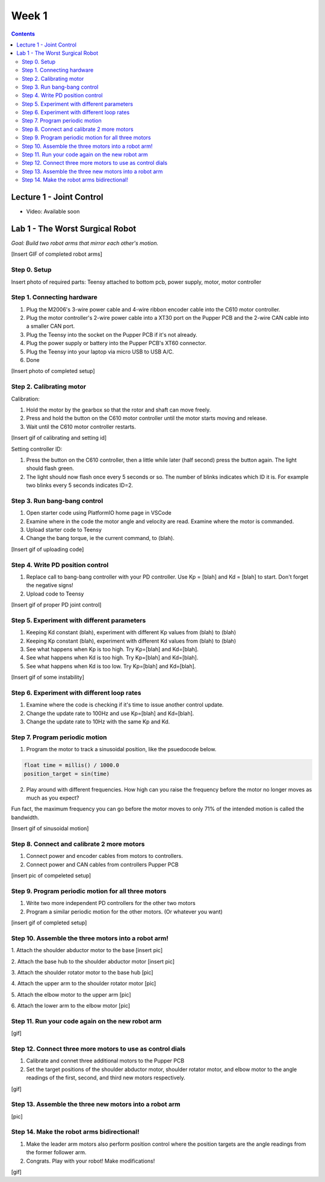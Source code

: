 Week 1
=======

.. contents:: :depth: 2

Lecture 1 - Joint Control
---------------------------

* Video: Available soon


Lab 1 - The Worst Surgical Robot
----------------------------------
*Goal: Build two robot arms that mirror each other's motion.*

[Insert GIF of completed robot arms]

Step 0. Setup
^^^^^^^^^^^^^^
Insert photo of required parts: Teensy attached to bottom pcb, power supply, motor, motor controller

Step 1. Connecting hardware
^^^^^^^^^^^^^^^^^^^^^^^^^^^^

#. Plug the M2006's 3-wire power cable and 4-wire ribbon encoder cable into the C610 motor controller.
#. Plug the motor controller's 2-wire power cable into a XT30 port on the Pupper PCB and the 2-wire CAN cable into a smaller CAN port.
#. Plug the Teensy into the socket on the Pupper PCB if it's not already.
#. Plug the power supply or battery into the Pupper PCB's XT60 connector.
#. Plug the Teensy into your laptop via micro USB to USB A/C.
#. Done

[Insert photo of completed setup]

Step 2. Calibrating motor
^^^^^^^^^^^^^^^^^^^^^^^^^^^

Calibration:

#. Hold the motor by the gearbox so that the rotor and shaft can move freely.
#. Press and hold the button on the C610 motor controller until the motor starts moving and release.
#. Wait until the C610 motor controller restarts.

[Insert gif of calibrating and setting id]

Setting controller ID:

#. Press the button on the C610 controller, then a little while later (half second) press the button again. The light should flash green.
#. The light should now flash once every 5 seconds or so. The number of blinks indicates which ID it is. For example two blinks every 5 seconds indicates ID=2.


Step 3. Run bang-bang control
^^^^^^^^^^^^^^^^^^^^^^^^^^^^^^

#. Open starter code using PlatformIO home page in VSCode
#. Examine where in the code the motor angle and velocity are read. Examine where the motor is commanded.
#. Upload starter code to Teensy
#. Change the bang torque, ie the current command, to (blah).

[Insert gif of uploading code]

Step 4. Write PD position control
^^^^^^^^^^^^^^^^^^^^^^^^^^^^^^^^^^

#. Replace call to bang-bang controller with your PD controller. Use Kp = [blah] and Kd = [blah] to start. Don't forget the negative signs!
#. Upload code to Teensy

[Insert gif of proper PD joint control]

Step 5. Experiment with different parameters
^^^^^^^^^^^^^^^^^^^^^^^^^^^^^^^^^^^^^^^^^^^^^

#. Keeping Kd constant (blah), experiment with different Kp values from (blah) to (blah)
#. Keeping Kp constant (blah), experiment with different Kd values from (blah) to (blah)
#. See what happens when Kp is too high. Try Kp=[blah] and Kd=[blah].
#. See what happens when Kd is too high. Try Kp=[blah] and Kd=[blah].
#. See what happens when Kd is too low. Try Kp=[blah] and Kd=[blah].

[Insert gif of some instability]

Step 6. Experiment with different loop rates
^^^^^^^^^^^^^^^^^^^^^^^^^^^^^^^^^^^^^^^^^^^^^

#. Examine where the code is checking if it's time to issue another control update.
#. Change the update rate to 100Hz and use Kp=[blah] and Kd=[blah].
#. Change the update rate to 10Hz with the same Kp and Kd. 

Step 7. Program periodic motion
^^^^^^^^^^^^^^^^^^^^^^^^^^^^^^^^^^^

1. Program the motor to track a sinusoidal position, like the psuedocode below. 

.. code-block:: c++

    float time = millis() / 1000.0
    position_target = sin(time)

2. Play around with different frequencies. How high can you raise the frequency before the motor no longer moves as much as you expect? 


Fun fact, the maximum frequency you can go before the motor moves to only 71% of the intended motion is called the bandwidth.


[Insert gif of sinusoidal motion]

Step 8. Connect and calibrate 2 more motors
^^^^^^^^^^^^^^^^^^^^^^^^^^^^^^^^^^^^^^^^^^^^

#. Connect power and encoder cables from motors to controllers.
#. Connect power and CAN cables from controllers Pupper PCB

[insert pic of compeleted setup]

Step 9. Program periodic motion for all three motors
^^^^^^^^^^^^^^^^^^^^^^^^^^^^^^^^^^^^^^^^^^^^^^^^^^^^^^

#. Write two more independent PD controllers for the other two motors
#. Program a similar periodic motion for the other motors. (Or whatever you want)

[insert gif of completed setup]

Step 10. Assemble the three motors into a robot arm!
^^^^^^^^^^^^^^^^^^^^^^^^^^^^^^^^^^^^^^^^^^^^^^^^^^^^^^

1. Attach the shoulder abductor motor to the base
[insert pic]

2. Attach the base hub to the shoulder abductor motor
[insert pic]

3. Attach the shoulder rotator motor to the base hub
[pic]

4. Attach the upper arm to the shoulder rotator motor
[pic]

5. Attach the elbow motor to the upper arm
[pic]

6. Attach the lower arm to the elbow motor
[pic]

Step 11. Run your code again on the new robot arm
^^^^^^^^^^^^^^^^^^^^^^^^^^^^^^^^^^^^^^^^^^^^^^^^^^^^^^
[gif]

Step 12. Connect three more motors to use as control dials
^^^^^^^^^^^^^^^^^^^^^^^^^^^^^^^^^^^^^^^^^^^^^^^^^^^^^^^^^^^^^^^^^^^^^^^^^^^^^^^^^^^^^^^^^^^^^^^^^^^^^^^^^^^^
#. Calibrate and connet three additional motors to the Pupper PCB
#. Set the target positions of the shoulder abductor motor, shoulder rotator motor, and elbow motor to the angle readings of the first, second, and third new motors respectively.

[gif]

Step 13. Assemble the three new motors into a robot arm
^^^^^^^^^^^^^^^^^^^^^^^^^^^^^^^^^^^^^^^^^^^^^^^^^^^^^^^^
[pic]

Step 14. Make the robot arms bidirectional!
^^^^^^^^^^^^^^^^^^^^^^^^^^^^^^^^^^^^^^^^^^^^^
#. Make the leader arm motors also perform position control where the position targets are the angle readings from the former follower arm.
#. Congrats. Play with your robot! Make modifications!

[gif]